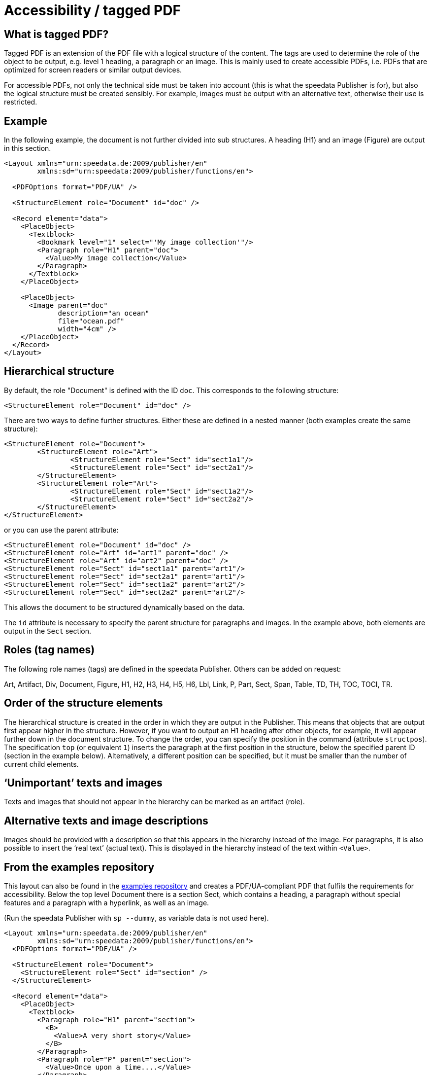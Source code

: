 [[ch-accessibility]]
= Accessibility / tagged PDF


== What is tagged PDF?

Tagged PDF is an extension of the PDF file with a logical structure of the content. The tags are used to determine the role of the object to be output, e.g. level 1 heading, a paragraph or an image. This is mainly used to create accessible PDFs, i.e. PDFs that are optimized for screen readers or similar output devices.

For accessible PDFs, not only the technical side must be taken into account (this is what the speedata Publisher is for), but also the logical structure must be created sensibly. For example, images must be output with an alternative text, otherwise their use is restricted.

== Example

In the following example, the document is not further divided into sub structures. A heading (H1) and an image (Figure) are output in this section.


[source, xml]
----------------
<Layout xmlns="urn:speedata.de:2009/publisher/en"
	xmlns:sd="urn:speedata:2009/publisher/functions/en">

  <PDFOptions format="PDF/UA" />

  <StructureElement role="Document" id="doc" />

  <Record element="data">
    <PlaceObject>
      <Textblock>
        <Bookmark level="1" select="'My image collection'"/>
        <Paragraph role="H1" parent="doc">
          <Value>My image collection</Value>
        </Paragraph>
      </Textblock>
    </PlaceObject>

    <PlaceObject>
      <Image parent="doc"
             description="an ocean"
             file="ocean.pdf"
             width="4cm" />
    </PlaceObject>
  </Record>
</Layout>
----------------

== Hierarchical structure

By default, the role "Document" is defined with the ID `doc`. This corresponds to the following structure:

[source, xml]
----------------
<StructureElement role="Document" id="doc" />
----------------

There are two ways to define further structures. Either these are defined in a nested manner (both examples create the same structure):

[source, xml]
----------------
<StructureElement role="Document">
	<StructureElement role="Art">
		<StructureElement role="Sect" id="sect1a1"/>
		<StructureElement role="Sect" id="sect2a1"/>
	</StructureElement>
	<StructureElement role="Art">
		<StructureElement role="Sect" id="sect1a2"/>
		<StructureElement role="Sect" id="sect2a2"/>
	</StructureElement>
</StructureElement>
----------------

or you can use the parent attribute:

[source, xml]
----------------
<StructureElement role="Document" id="doc" />
<StructureElement role="Art" id="art1" parent="doc" />
<StructureElement role="Art" id="art2" parent="doc" />
<StructureElement role="Sect" id="sect1a1" parent="art1"/>
<StructureElement role="Sect" id="sect2a1" parent="art1"/>
<StructureElement role="Sect" id="sect1a2" parent="art2"/>
<StructureElement role="Sect" id="sect2a2" parent="art2"/>
----------------


This allows the document to be structured dynamically based on the data.

The `id` attribute is necessary to specify the parent structure for paragraphs and images. In the example above, both elements are output in the `Sect` section.



== Roles (tag names)

The following role names (tags) are defined in the speedata Publisher. Others can be added on request:

Art, Artifact, Div, Document, Figure, H1, H2, H3, H4, H5, H6, Lbl, Link, P, Part, Sect, Span, Table, TD, TH, TOC, TOCI, TR.

== Order of the structure elements

The hierarchical structure is created in the order in which they are output in the Publisher. This means that objects that are output first appear higher in the structure. However, if you want to output an H1 heading after other objects, for example, it will appear further down in the document structure. To change the order, you can specify the position in the command (attribute `structpos`). The specification `top` (or equivalent `1`) inserts the paragraph at the first position in the structure, below the specified parent ID (section in the example below). Alternatively, a different position can be specified, but it must be smaller than the number of current child elements.

== ‘Unimportant’ texts and images

Texts and images that should not appear in the hierarchy can be marked as an artifact (role).

== Alternative texts and image descriptions

Images should be provided with a description so that this appears in the hierarchy instead of the image. For paragraphs, it is also possible to insert the ‘real text’ (actual text). This is displayed in the hierarchy instead of the text within `<Value>`.


== From the examples repository

This layout can also be found in the https://github.com/speedata/examples/tree/master/accessibility[examples repository] and creates a PDF/UA-compliant PDF that fulfils the requirements for accessibility. Below the top level Document there is a section Sect, which contains a heading, a paragraph without special features and a paragraph with a hyperlink, as well as an image.

(Run the speedata Publisher with `sp --dummy`, as variable data is not used here).

[source, xml]
----------------
<Layout xmlns="urn:speedata.de:2009/publisher/en"
	xmlns:sd="urn:speedata:2009/publisher/functions/en">
  <PDFOptions format="PDF/UA" />

  <StructureElement role="Document">
    <StructureElement role="Sect" id="section" />
  </StructureElement>

  <Record element="data">
    <PlaceObject>
      <Textblock>
        <Paragraph role="H1" parent="section">
          <B>
            <Value>A very short story</Value>
          </B>
        </Paragraph>
        <Paragraph role="P" parent="section">
          <Value>Once upon a time....</Value>
        </Paragraph>
        <Paragraph role="P" parent="section">
          <Value>This is a </Value>
          <A href="https://www.speedata.de"
             description="link to speedata.de">
            <Value>link to speedata.de</Value>
          </A>
          <Value>.</Value>
        </Paragraph>
      </Textblock>
    </PlaceObject>
    <PlaceObject>
      <Image
          width="8"
          file="ocean.pdf"
          parent="section"
          description="An image of an ocean" />
    </PlaceObject>
  </Record>
</Layout>
----------------

The output from the layout above is as expected.
[role="framed"]
image::ay11output.png[]

Various tools can be used to check the structure of the document:


.The accessibility checker outputs exactly the specified structure. The b-tag in the heading is not displayed in the structure.
image::ay11structure.png[]


.In addition to a detailed review, Adobe Acrobat also provides a visual view of the structure.
image::ay11acrobat.png[]

You can use https://github.com/speedata/pdfuaanalyze[pdfuaanalyze] to display the structure as an XML tree.


[source, xml]
----------------
<Document>
  <Sect>
    <H1></H1>
    <P></P>
    <P>
      <Link></Link>
    </P>
    <Figure></Figure>
  </Sect>
</Document>
----------------


== Checking the document

The following programs can be used to check accessibility:


* https://pac.pdf-accessibility.org/de[PAC (PDF accessibility checker)]
* Adobe Acrobat
* https://verapdf.org[Vera PDF]
* https://github.com/speedata/pdfuaanalyze[pdfuaanalyze] shows the structure of the document as XML.

== Known limitations

The following limitations are known and will be fixed as soon as possible:

* Output/Text does not support accessibility
* SavePages/InsertPages creates an incorrect structure hierarchy

The current issues can be viewed https://github.com/speedata/publisher/issues?q=is%3Aissue+is%3Aopen+label%3APDF%2FUA[on GitHub].

// EOF

